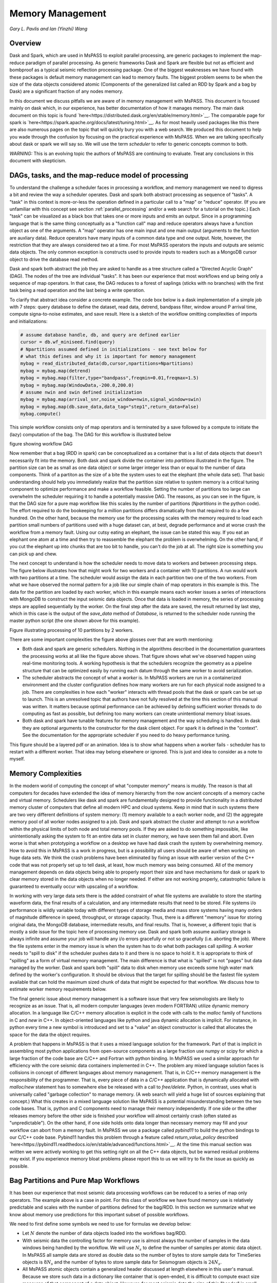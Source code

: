 .. _memory_management

Memory Management
======================
*Gary L. Pavlis and Ian (Yinzhi) Wang*

Overview
~~~~~~~~~~~

Dask and Spark, which are used in MsPASS to exploit parallel processing,
are generic packages to implement the map-reduce paradigm of parallel processing.
As generic frameworks Dask and Spark are flexible but not as efficient and
bombproof as a typical seismic reflection processing package.   One of the
biggest weaknesses we have found with these packages is default memory management
can lead to memory faults.   The biggest problem seems to be when the size of
the data objects considered atomic (Components of the generalized list called
an RDD by Spark and a bag by Dask) are a significant fraction of any nodes
memory.

In this document we discuss pitfalls we are aware of in
memory management with MsPASS.  This document is focused mainly on dask
which, in our experience, has better documentation of how it manages memory.
The main dask document on this topic is found
`here<https://distributed.dask.org/en/stable/memory.html>`__.
The comparable page for spark is `here<https://spark.apache.org/docs/latest/tuning.html>`__.
As for most heavily used packages like this there are also numerous pages
on the topic that will quickly bury you with a web search.   We produced this
document to help you wade through the confusion by focusing on the practical
experience with MsPASS.  When we are talking specifically about dask or
spark we will say so.  We will use the term `scheduler` to refer to generic
concepts common to both.

*WARNING:*  This is an evolving topic the authors of MsPASS are continuing
to evaluate.   Treat any conclusions in this document with skepticism.



DAGs, tasks, and the map-reduce model of processing
~~~~~~~~~~~~~~~~~~~~~~~~~~~~~~~~~~~~~~~~~~~~~~~~~~~~
To understand the challenge a scheduler faces in processing a workflow,
and memory management we need to digress a bit and review the way a scheduler
operates.
Dask and spark both abstract processing as sequence of "tasks".
A "task" in this context is more-or-less the operation defined in
a particular call to a "map" or "reduce" operator.
(If you are unfamiliar with this concept see section :ref:`parallel_processing`
and/or a web search for a tutorial on the topic.)  Each "task"
can be visualized as a black box that takes one or more inputs and
emits an output.  Since in a programming language that is the same
thing conceptually as a "function call" map and reduce operators always
have a function object as one of the arguments.   A "map" operator
has one main input and one main output (arguments to the function
are auxliary data).  Reduce operators have many inputs of a common
data type and one output.   Note, however, the restriction that
they are always considered two at a time. For most MsPASS operators the inputs and
outputs are seismic data objects.  The only common exception is constructs
used to provide inputs to readers such as a MongoDB cursor object
to drive the database read method.

Dask and spark both abstract the job they are asked to handle
as a tree structure called a "Directed Acyclic Graph" (DAG).
The nodes of the tree are individual "tasks".  It has been our experience
that most workflows end up being only a sequence of map operators.
In that case, the DAG reduces to a forest of saplings (sticks with no
branches) with the first task being a read operation and the last being
a write operation.

To clarify that abstract idea consider a concrete example.   The
code box below is a dask implementation of a simple job with
7 steps:   query database to define the dataset, read data,
detrend, bandpass filter, window around P arrival time,
compute signa-to-noise estimates, and
save result.   Here is a sketch of the workflow omitting complexities of
imports and initializations:

.. code-block:: python

   # assume database handle, db, and query are defined earlier
   cursor = db.wf_miniseed.find(query)
   # Npartitions assumed defined in initializations - see text below for
   # what this defines and why it is important for memory management
   mybag = read_distributed_data(db,cursor,npartitions=Npartitions)
   mybag = mybag.map(detrend)
   mybag = mybag.map(filter,type="bandpass",freqmin=0.01,freqmax=1.5)
   mybag = mybag.map(WindowData,-200.0,200.0)
   # assume nwin and swin defined initialization
   mybag = mybag.map(arrival_snr,noise_window=nwin,signal_window=swin)
   mybag = mybag.map(db.save_data,data_tag="step1",return_data=False)
   mybag.compute()

This simple workflow consists only of map operators and is terminated by
a save followed by a compute to initiate the (lazy) computation of the bag.
The DAG for this workflow is illustrated below

figure showing workflow DAG

Now remember that a bag (RDD in spark) can be conceptualized as a
container that is a list of data objects that doesn't necessarily fit
into the memory.   Both dask and spark divide the container into
`partitions` illustrated in the figure.   The partition size can be
as small as one data object or some larger integer less than or equal to the
number of data components.   Think of a partiton as the size of a bite
the system uses to eat the elephant (the whole data set).   That basic
understanding should help you immediately realize that the partition
size relative to system memory is a critical tuning component to optimize
performance and make a workflow feasible.   Setting the number of partitions
too large can overwhelm the scheduler requiring it to handle a potentially
massive DAG.  The reasons, as you can see in the figure, is that the DAG
size for a pure map workflow like this scales by the number of
partitions (`Npartitions` in the python code).   The effort required to
do the bookeeping for a million partitions differs dramatically from
that required to do a few hundred.
On the other hand, because the memory
use for the processing scales with the memory required to load each partition
small numbers of partitions used with a huge dataset can, at best,
degrade performance and at worse crash the workflow from a memory fault.
Using our cutsy eating an elephant, the issue can be stated this way.
If you eat an elephant one atom at a time and then try to
reassemble the elephant the problem is overwhelming.  On the other hand, if
you cut the elephant up into chunks that are too bit to handle, you can't
do the job at all.   The right size is something you can pick up and chew.

The next concept to understand is how the scheduler
needs to move data to workers and between processing steps.
The figure below illustrates how that might work for
two workers and a container with 10 partitions.  A run would
work with two partitions at a time.  The scheduler would assign the data
in each partition two one of the two workers.  From what we have observed
the normal pattern for a job like our simple chain of map operators
in this example is this.  The data for the partition are loaded
by each worker, which in this example means each worker issues a series of
interactions with MongoDB to construct the input seismic data objects.
Once that data is loaded in memory, the series of processing steps are
applied sequentially by the worker.   On the final step after the data
are saved, the result returned by last step, which in this case is
the output of the `save_data` method of `Database`, is returned to
the scheduler node running the master python script (the one shown above
for this example).

Figure illustrating processing of 10 partitions by 2 workers.

There are some important complexities the figure above glosses over
that are worth mentioning:

-  Both dask and spark are generic schedulers.   Nothing in the algorithms
   described in the documentation guarantees the processing works at all
   like the figure above shows.  That figure shows what we've observed
   happen using real-time monitoring tools.  A working hypothesis is that
   the schedulers recognize the geometry as a pipeline structure that
   can be optimized easily by running each datum through the same
   worker to avoid serialization.
-  The scheduler abstracts the concept of what a `worker` is.   In MsPASS
   workers are run in a containerized environment and the cluster configuration
   defines how many workers are run for each physical node assigned to a job.
   There are complexities in how each "worker" interacts with thread pools
   that the dask or spark can be set up to launch.   This is an unresolved
   topic that authors have not fully resolved at the time this section of this
   manual was written.  It matters because optimal performance can be achieved
   by defining sufficient worker threads to do computing as fast as possible,
   but defining too many workers can create unintentional memory bloat issues.
-  Both dask and spark have tunable features for memory management and the
   way scheduling is handled.   In dask they are optional arguments to the
   constructor for the dask client object.   For spark it is defined in
   the "context".   See the documentation for the appropriate scheduler
   if you need to do heavy performance tuning.

This figure should be a layered pdf or an animation.   Idea is to show what
happens when a worker fails - scheduler has to restart with a different worker.
That idea may belong elsewhere or ignored.  This is just and idea to consider as
a note to myself.


Memory Complexities
~~~~~~~~~~~~~~~~~~~~~~~
In the modern world of computing the concept of what "computer memory"
means is muddy.   The reason is that all computers for decades have
extended the idea of memory hierarchy from the now ancient concepts of
a memory cache and virtual memory.   Schedulers like dask and spark are fundamentally
designed to provide functionality in a distributed memory cluster of
computers that define all modern HPC and cloud systems.  Keep in
mind that in such systems there are two very different definitions of
system memory:  (1) memory available to a each worker node, and (2) the
aggregate memory pool of all worker nodes assigned to a job.   Dask and spark
abstract the cluster and attempt to run a workflow within the physical
limits of both node and total memory pools.  If they are asked to do
something impossible, like unintentionally asking the system to fit an
entire data set in cluster memory, we have seen them fail and abort.
Even worse is that when prototyping a workflow on a desktop we have
had dask crash the system by overwhelming memory.   How to avoid this
in MsPASS is a work in progress, but is a possibility all users should be
aware of when working on huge data sets.  We think the crash problems have been eliminated
by fixing an issue with earlier version of the C++ code that was
not properly set up to tell dask, at least, how much memory was being
consumed.   All of the memory management depends on data objects being
able to properly report their size and have mechanisms for dask or
spark to clear memory stored in the data objects when no longer needed.
If either are not working properly, catastrophic failure is guaranteed
to eventually occur with upscaling of a workflow.

In working with very large data sets there is the added constraint of
what file systems are available to store the starting waveform data,
the final results of a calculation, and any intermediate results that
need to be stored.   File systems i/o performance is wildly variable
today with different types of storage media and mass store systems having
many orders of magnitude difference in speed, throughput,
or storage capacity.  Thus, there is a
different "memory" issue for storing original data, the
MongoDB database, intermediate results, and final results.   That is,
however, a different topic that is mostly a side issue for the topic
here of processing memory use.   Dask and spark both assume auxiliary
storage is always infinite and assume your job will handle any
i/o errors gracefully or not so gracefully (i.e. aborting the job).
Where the file systems enter in the memory issue
is when the system has to do what
both packages call `spilling`.  A worker
needs to "spill to disk" if the scheduler pushes data to it and
there is no space to hold it.   It is appropriate to think of
"spilling" as a form of virtual memory management.  The main difference is
that what is "spilled" is not "pages" but data managed by the worker.
Dask and spark both "spill" data to disk when memory use exceeds some
high water mark defined by the worker's configuration.   It should be
obvious that the target for spilling should be the fastest file system
available that can hold the maximum sized chunk of data that might be
expected for that workflow.  We discuss how to estimate worker
memory requirements below.

The final generic issue about memory management is a software
issue that very few seismologists are likely to recognize as an issue.
That is, all modern computer languages (even modern FORTRAN) utilize
dynamic memory allocation.   In a language like C/C++ memory allocation
is explicit in the code with calls to the `malloc` family of functions in
C and `new` in C++.   In object-oriented languages
like python and java dynamic allocation is implicit.   For instance,
in python every time a new symbol is introduced and set to a "value"
an object constructor is called that allocates the space for the data
the object requires.

A problem that happens in MsPASS is that it uses a mixed language
solution for the framework.   Part of that is implicit in assembling
most python applications from open-source components as a large fraction
use numpy or scipy for which a large fraction of the code base are
C/C++ and Fortran with python binding.   In MsPASS we used a similar
approach for efficiency with the core seismic data containers
implemented in C++.   The problem any mixed language solution faces
is collisions in concept of different languages about memory management.
That is, in C/C++ memory management is the responsibility of the
programmer.  That is, every piece of data in a `C/C++` application
that is dynamically allocated with `malloc/new` statement has to somewhere else
be released with a call to `free/delete`.   Python, in contrast, uses
what is universally called "garbage collection" to manage memory.
(A web search will yield a huge list of sources explaining that concept.)
What this creates in a mixed language solution like MsPASS is
a potential misunderstanding between the two code bases.   That is,
python and C components need to manage their memory independently.
If one side or the other releases memory before the other side is finished
your workflow will almost certainly crash (often stated as "unpredictable").
On the other hand, if one side holds onto data longer than necessary
memory may fill and your workflow can abort from a memory fault.
In MsPASS we use a package called `pybind11` to build the python
bindings to our C/C++ code base.   Pybind11 handles this problem
through a feature called `return_value_policy` described
`here<https://pybind11.readthedocs.io/en/stable/advanced/functions.html>`__.
At the time this manual section was written we were actively working
to get this setting right on all the C++ data objects, but be warned
residual problems may exist.   If you experience memory bloat problems
please report this to us we will try to fix the issue as quickly as possible.

Bag Partitions and Pure Map Workflows
~~~~~~~~~~~~~~~~~~~~~~~~~~~~~~~~~~~~~~~~
It has been our experience that most seismic data processing
workflows can be reduced to a series of map only operators.
The example above is a case in point.   For this class of workflow
we have found memory use is relatively predictable and scales with
the number of partitions defined for the bag/RDD.  In this section
we summarize what we know about memory use predictions for this
important subset of possible workflows.

We need to first define some symbols we need to use for formulas we
develop below:

-  Let :math:`N` denote the number of data objects loaded into the
   workflows bag/RDD.
-  With seismic data the controlling factor for memory use is almost always
   the number of samples in the data windows being handled by the workflow.
   We will use :math:`N_s` to define the number of samples per atomic
   data object.  In MsPASS all sample data are stored as double data so the
   number of bytes to store sample data for TimeSeries objects
   is :math:`8 N_s` and the number
   of bytes to store sample data for Seismogram objects
   is :math:`24 N_s`.
-  All MsPASS atomic objects contain a generalized header discussed at
   length elsewhere in this user's manual.   Because we store such
   data in a dictionary like container that is open-ended, it is
   difficult to compute exact size measures of that component of a data
   object.   However, for most seismic data the size of this "header" is
   small compared to the sample data.  A fair estimate can be obtained
   from the formula:
   :math:`N_{header} = N_k N_{ks} + 8 ( N_{float} + N_{int} + N_{bool} ) + \bar{s} N_{string} + N_{other}`
   where :math:`N_k` is the number of keys, :math:`N_{ks}` is an estimate of the
   average (string) key size, :math:`N_{float}, N_{int}` and :math:`N_{bool}`
   are the number of decimal, integer, and boolean attributes respectively.
   The quantity :math:`\bar{s} N_{string}` is an estimate of the average size
   (in bytes) of string values.  Finally, :math:`N_{other}` is an estimate of the
   size of other data types that might be stored in each objects Metadata
   container (e.g. serialized obspy response object).
-  Let :math:`N_{worker}` denote the available memory (in bytes) for processing in
   each worker container.   Note that size is always significantly less than
   the total memory size of a single node.   If one worker is allocated
   to each node, the available work space is reduced by some fraction
   defined when the container is launched (implicit in defaults) to
   allow for use by the host operating system.   Spark and dask also each
   individually partition up memory for different uses.   The fractions
   involved are discussed in the documentation pages for
   `Spark<https://spark.apache.org/docs/latest/tuning.html>`__
   and
   `Dask<https://distributed.dask.org/en/stable/memory.html>`__.
   Web searches will also yield many additional documents
   that might be helpful.  With dask, at least, you can also establish the
   size of :math:`N_{worker}` with the graphical display of
   worker memory in the
   `dask dashboard diagnostics<https://docs.dask.org/en/stable/dashboard.html>`__.
-  Let :math:`N_{partitions}` define the number of partitions defined for
   the working bag/RDD.
-  Let :math:`N_{threads}` denote the number of threads in the thread pool
   used by each worker.  For a dedicated HPC node that is normally the
   number of cores per node.

From the above it is useful to define two derived quantities.
An estimate of the nominal size of TimeSeries objects in a workflow
is:

.. math::

  N_{ts} = 8 N_s + N_{header}

and for Seismogram objects

.. math::

  N_{seis} = 24 N_s + N_{header}

For pure map operator jobs we have found dask, at least, always reduces the
workflow to a pipeline that moves data as illustrated in the figure below.

New figure on map operator with x objects, 2 workers, and something like 10
partititons.  TBD by how the figure can be made legible.  May want to use a
layered graphic??

The pipeline structure reduces memory use to a small, integer multiple, which we
will call :math:`N_c` for number of copies, of the input object size.   i.e. as
data flows through the pipeline only 2 or 3 copies are held in memory at the
same time.   However, dask, at least, seems to try to push
:math:`N_{threads}` objects through the pipeline simultaneously assigning
one thread per pipeline.  Spark probably does something similar but we have
no direct experience to confirm or deny that statement.

If we assume
that model characterizes the memory use of a workflow it is useful
to define the following nondimensional number:

.. math::

  K_{map} = \frac{N_{worker} N_{partitions}}{N_{theads} N N_d}

where :math:`N_d` denotes the data object size for each component.
In MsPASS :math:`N_d` is :math:`N_ts` for TimeSeries data and
:math:`N_seis` for Seismogram data.
The same formula can be applied to ensembles, but the computation of
:math:`N_d` requires a different formula given in the section below
on ensembles.  :math:`K_c` is best thought of as a nondimensional
number that characterizes the memory requirements for a pure map,
workflow implemented by a pipeline with :math:`N_{threads}`
working on blocks of data with size defined by :math:`N_d N_{partitions}`.
If the ratio is large
spilling is unlikely.   When the ratio is less than one spilling is
guaranteed to be an issue.  In the worst case, a job may fail completely with a memory
fault when :math:`K_c` is small.  As stated repeatedly in this section
this issue is a work in progress at the time of this writing, but
from our experience for a typical work flow you should aim to tune the
workflow to have :math:`K_c` be of the order of 2 or more to avoid
spilling.

The main way to control :math:`K_c` is to set :math:`N_{partitions}`
when you create a bag/RDD.   In MsPASS that is normally set by
using the `number_partitions` optional argument in the `read_distributed_data`
function.   Any other approach requires advanced configuration options
described in documentation for dask and spark.

Reduce Operations
~~~~~~~~~~~~~~~~~~~
The schedulers used in MsPASS are commonly described as ways to
implement the "map-reduce paradigm".   As noted above, our experience is
that most seismic processing workflows are most effectively expressed
as a chain of map operators applied to a bag/RDD.   There are, however,
two common algorithms that can be expressed as "reduce" operators:
(1) one-pass stacking (i.e. an average that does not require an
interative such as an M-estimator.), and (2) forming ensembles on the
fly from a bag/RDD of atomic data.  They have fundamentally different
memory constraints.

A stacking algorithm that produces a smaller number of output signals
than inputs, which is the norm, is less subject to memory issues.
That is particularly true if the termination of the workflow saves
the stacked data to a databases.   To be more concrete, here is
a sketch of a simple stacking algorithm summing common source gathers
aligned by a P wave arrival time defined in each object's Metadata
container with the key "Ptime".  The data are grouped for the
reduce(fold) operation by the Metadata key `source_id`:

.. code-block:: python

  def ator_by_Ptime(d):
    """
    Smaller helper function needed or alignment by Pime key.
    """
    # A more robust version should test for validity - here assume data
    # was preprocessed to be clean
    t0 = d["Ptime"]
    return d.ator(t0)
  def key_func(d):
    """
    Used in foldby to define group operation - here with source_id
    """
    return d["source_id"]

  from mspasspy.reduce import stack
  # Assumes data was preprocessed to be clean and saved with this tag
  query={"data_tag" : "read_to_stack_data"}
  cursor = db.wf_TimeSeries.find({})
  # assumes npartitions set above - see text for discussion
  mybag = read_distributed_data(db,cursor,number_partitions=npartions)
  mybag = mybag.map(ator_by_Ptime)
  mybag = mybag.map(WindowData,-5.0,30.0)
  # foldby is dask method of bag we use raw here for illustration
  # Fancier forms with decorators are more appropriate for production workflows
  mybag = mybag.foldby(keyfunc, stack)
  mybag = mybag.map(db.save_data,data_tag="stacked_data")
  resulst = mybag.compute()

The DAG for this workflow with 2 sources and 10 partitions looks like this:

Figure of DAG for above either created with dask or drawn with illustrator.

We emphasize the following that are the lessons you should learn from
the above:

-  The dask `foldby` method of bag combines two concepts that define the
   "reduce" operation:  (1) a function defining how data to be
   stacked are grouped, and (2) a function telling dask how the data object
   are to be combined.  The first is the small function we created
   called `keyfunc` that returns the value of the `source_id`.  The second
   is the mspass stack function which will function correctly as a
   "reduce" operator (For more on that topic see the section titled
    :ref:`parallel_processesing`.)
-  In this workflow the left side of the graph is a
   chain of two map operators like the earlier example in this section.
   The difference here is the set of pipelines terminate to foci
   directed at the stack function.   That illustrates graphically how
   the `stack` function merges multiple inputs into a single output.
   In this case, it does that by simply summing the inputs to produce
   one output for each `source_id`.  In terms of memory use this means
   the final output should normally be much smaller than the inputs.
-  Our example above shows a best practice that would be normal use for
   any stack algorithm.  That is, the final operator is a call to the
   `save_data` method of the database handle (`db` symbol in this example).
   The default behavior of `save_data` is to return only a small number of
   attributes.   As a result, on the last line when the `compute` method is
   called on the bag dask initiates the calculations and arranges to have
   the output of `save_data` returned to the scheduler node.   That approach
   is useful to reduce memory use in the scheduler node and data traffic
   as calling the output of the `compute` method is the content of the
   bag converted to a python list.   If the output is known to be small
   one can change the options of `save_data` to return the outputs from stack.
-  Notice that the number of branches on the left side of the DAG is set
   by the number of partitions in the bag, not the number of objects in the
   bag.  Dask and spark both do this, as noted above, to reduce the size of the
   DAG the scheduler has to handle.
-  The biggest potential bottleneck in this workflow is the volume of
   interprocess communication required between the workers running the
   `ator_by_Ptime` and `WindowData` functions and the `stack` operator.
   With a large number of sources a significant fraction of the `WindowData`
   outputs may need to be moved to a different node running `stack`.
-  The related issue to that immediately above with a `foldby` operation
   is the memory requirements.   The intermediate step, in this workflow,
   of creating the bag of `stack` outputs should, ideally, fit in memory
   to reduce the chances of significant "spilling" by workers assigned the
   `stack` task.   The reason is that the grouping function implicit in
   the above workflow cannot know until the entire input bag is processed
   where to send all the outputs of the map operations.   The stack outputs
   have to be held somewhere until the left side of the DAG completes.
-  A final memory issue is the requirements for handling the input.
   As above the critical, easily set option is the value assigned to the `npartitions`
   parameter.   We recommend computing the value of :math:`K_{map}` with
   the formula above and setting up the run to assure
   :math:`K_{map}<1`.  Unless the average number of inputs to `stack` are
   small that should normally also guarantee the output of the `stack`
   task would not spill.

A second potential form of a "reduce" operation we know of in MsPASS is
forming ensembles from a bag of atomic objects.   A common example where
this will arise is converting `TimeSeries` data to `Seismogram` objects.
A `Seismogram`, by definition, is a bundle created by grouping a set of
three related component `TimeSeries` object.  The MsPASS `bundle` function,
in fact, requires an input of a `TimeSeriesEnsemble`.  A workflow to do that
process would be very similar to the example above using `stack`, but the
`stack` function would be replaced a specialized function that would
assemble a `TimeSeriesEnsemble` from the outputs of the `WindowData` function.
To do this process one could follow that function by a map operator
to run `bundle`.   We have tried that, but found it is a really bad idea.
Unless the entire data set is small enough to fit two copies of the data in
memory that job can run for very long times from massive spilling or abort
on a memory fault.   We recommend an ensemble approach to run bundle
as described in the next section.

Utilizing Ensembles Effectively
~~~~~~~~~~~~~~~~~~~~~~~~~~~~~~~~~~

A large fraction of seismic workflows are properly cast into a framework
of processing data grouped into ensembles.   Ensemble-based processing,
however, is prone to producing exceptional memory use pressure.  The reason
is simply that the size of the chunks of data the system needs to handle
are larger.

Let us first consider a workflow that consists only of a pipeline of
map processes like the example above.   The memory use can still be
quantified by :math:`K_{map}` but use the following to compute the
nominal data object size:

.. math::

  N_d = \bar{N}_{member} \bar {S}_d + S_{em}

where :math:`\bar{N}_{member}` is the average number of ensemble
members, :math:`\bar {S}_d` is the average member size, and
:math:`S_{em}` is the nominal size of each ensemble Metadata container
(normally a small factor anyway).   Note :math:`S_d` is the value
:math:`N_d` defined above for `TimeSeries` or `Seismogram` objects for
`TimeSeriesEnsemble` and `SeismogramEnsemble` objects respectively.
An ensemble-based workflow that terminates in a stacking operation
that reduces an ensemble to an atomic data object will have less
memory pressure, but is still subject to the same memory pressure
quantified by :math:`K_{map}`.

There is an important class of ensemble processing we noted in the
previous section:   using the `bundle` function to create
`SeismogramEnsemble` objects from an input `TimeSeriesEnsemble`
container.  Any data originating as miniseed data from an FDSN
data center that needs to be handled as three-component data
would need to pass through that process.   The following is an
abbreviated sketch of a standard workflow for that purpose for
data logically organized as by source:

.. code-block:: python

  #imports would normally be here - omitted for brevity
  def query_by_source_id(id,dbcol):
    """
    Queries database collection (dbcol) for data containing source_id defined by id.
    Return a MongoDB cursor of the result.
    """
    query = {"source_id": id}
    return dbcol.find(query)


  # Initialization code for database handle (db) would normally be here
  matcher = MiniseedMatcher(db)
  srcidlist = db.wf_miniseed.distinct("source_id")
  mybag = dask.bag.from_sequence(srcidlist,partitions_size=len(srcidlist))
  mybag = mybag.map(query_by_source_id,db)
  mybag = mybag.map(db.read_ensemble_data,collection="wf_miniseed")
  mybag = mybag.map(detrend)  # not required but a prudent choice
  mybag = mybag.map(normalize,matcher)  # needed to define orientation attributes
  mybag = mybag.map(bundle_seed_data)
  mybag = mybag.map(db.save_ensemble_data)
  mybag.compute()

This algorithm uses only map operators but can be very memory intensive if
the ensembles are large.  The reason is that the function `bundle_seed_data`
by necessity has to have two copies of the data in memory; it works through
the `TimeSeries` and assembles the appropriate group of three such
objects into `Seismogram` objects.   The example shows the simplest approach
to reduce memory use.  We create the dask bag with the optional parameter
`partition_size` set so each enemble is treated as a single partition.
If the ensemble size is large (:math:`K_{map}<1`) three approaches can be considered
to improve performance.

#.  A common approach is to download data over a longer window than actually
    needed for a particular study.  e.g. one might have an archive of
    teleseismic event files with miniseed data segments of the order of
    one hour in length.  If the focus is only P waves, windowing
    with `WindowData` as used in the earlier example could reduce the data
    size by an order of magnitude.
#.  Although we've never tried this, it should be feasible to create a
    sequence of MongoDB queries that would sort miniseed data appropriately
    and group them into smaller bundles of the order of 3 that could be
    scanned and "bundled" into atomic `Seismogram` objects with the
    function :code:`BundleSeedGroup`.
#.  If all else fails the workflow can be run as a serial job.
    For small data sets that can be the best alternative.  For very large
    data sets the time required can be problematic and would only be
    feasible if the workflow is designed to be restarted from where the
    last run stopped.   For example, the authors ran a benchmark on
    a desktop system with
    an extended USArray dataset with all lower 48 station broadband stations
    in 2013.  A job to do the process above alone would have required several
    weeks for one year of data.   That is a feasible, but awkward calculation
    by any definition.

There is one final type of ensemble processing worth noting.
There are many examples where a logical organization is
read data as atomic data objects, apply some standard tasks like
windowing and filtering, and then group the data and assemble them into
ensembles for subsequent processing that requires the data to be grouped
(e.g. a moment-tensor inversion requires data to be assembled into
source-based ensembles.).  The problem is that the grouping operation is
a form of "reduce/fold" that is can be done efficiently only if the
results fit in cluster memory.  For that case most will likely find the
approach using MongoDB discussed in the next section is superior
because it is more readily scaled to arbitrarily large data sets.

Using MongoDB to Manage Memory
~~~~~~~~~~~~~~~~~~~~~~~~~~~~~~~~~

Users should always keep in mind that the ultimate, scalable solution for
memory management is the MongoDB database.   If an algorithm applied to
a dataset is memory intensive one question to consider is if there is a
solution using MongoDB?  The example immediately above is an example;
running :code:`BundleSeedGroup`.   With the right incantation sent to
MongoDB that algorithm is likely a good alternative way to create
`Seismogram` objects from single station groups of `TimeSeries` objects.

There are a number of other common algorithms we know from experience
can be handled most easily by utilizing MongoDB.

#. Any algorithm that requires data to be sorted into a specific order
   with one or more header (Metadata) attributes is best initiated with
   MongoDB.   There are ways to order a data set in the middle of a workflow,
   but dask and spark documentation warn that can create a performance
   issue.   Further, assembling the atomic data into ensembles with
   a function like dask foldby is subject to the memory issues discussed
   above.   Hence, in our experience using MongoDB is a more scalable approach.
   MongoDB sorting, particularly if used with an appropriate
   index, is a very efficient way to build a sorted and grouped data set.   We should
   note that ordered data ALWAYS require data to be grouped and
   loaded into an ensemble container.  The reason is that dask and spark
   do not necessarily preserve order in a map operator.  That is, the
   data in an output bag may be shuffled relative to the input in a map
   operation.  Hence,
   processing workflows cannot depend on order as is common practice in
   all seismic reflection processing packages we are aware of.
#. Dismantling ensembles into atomic components can only be done at present by
   saving the ensemble data and then reading it back as atomic objects.
#. As noted in many places in this user's manual MsPASS uses the idea of
   a "live" attribute on the native data objects to flag a datum as bad.
   Such data are carried along in a bag/RDD and consume space because
   most functions that kill such data leave the data array intact.
   If a lot of data have been killed, which is common in a major editing
   step like the snr or edit module functions, memory pressure can often be
   drastically reduced by removing the dead data.  The cleanest way to do
   that, and preserve the record of what was killed, is to do an intermediate
   save of the data set and then recreate a new bag/RDD for subsequent
   processing of the edited data.  In our experience, it is generally useful
   to treat this as step in processing where the result needs to be reviewed
   before continuing anyway.   The jupyter notebook you create
   along with records in the database will
   preserve your edits.
